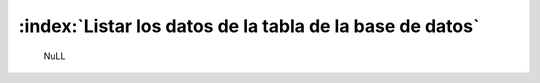 ==========================================================
:index:`Listar los datos de la tabla de la base de datos`
==========================================================


	NuLL
